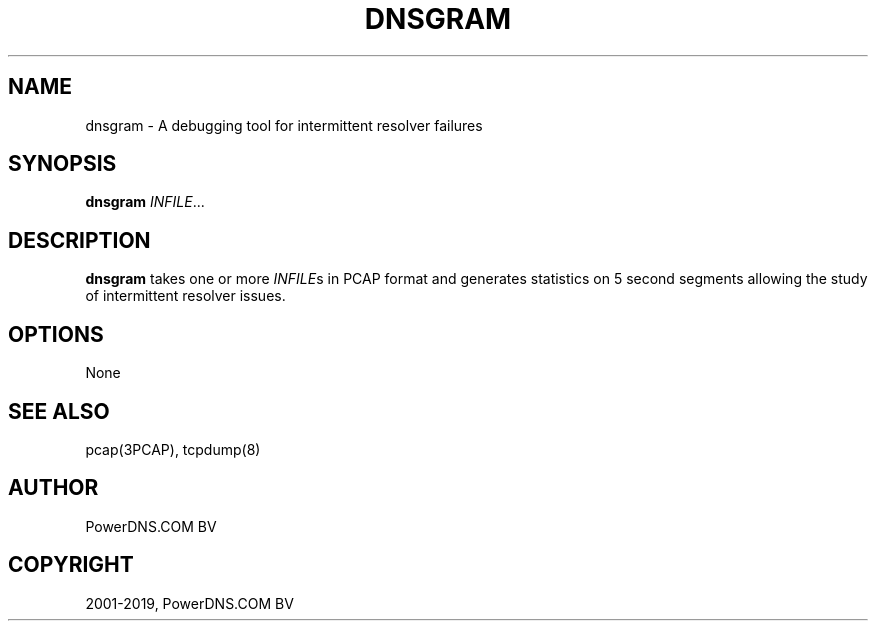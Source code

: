 .\" Man page generated from reStructuredText.
.
.TH "DNSGRAM" "1" "Apr 06, 2020" "" "PowerDNS Authoritative Server"
.SH NAME
dnsgram \- A debugging tool for intermittent resolver failures
.
.nr rst2man-indent-level 0
.
.de1 rstReportMargin
\\$1 \\n[an-margin]
level \\n[rst2man-indent-level]
level margin: \\n[rst2man-indent\\n[rst2man-indent-level]]
-
\\n[rst2man-indent0]
\\n[rst2man-indent1]
\\n[rst2man-indent2]
..
.de1 INDENT
.\" .rstReportMargin pre:
. RS \\$1
. nr rst2man-indent\\n[rst2man-indent-level] \\n[an-margin]
. nr rst2man-indent-level +1
.\" .rstReportMargin post:
..
.de UNINDENT
. RE
.\" indent \\n[an-margin]
.\" old: \\n[rst2man-indent\\n[rst2man-indent-level]]
.nr rst2man-indent-level -1
.\" new: \\n[rst2man-indent\\n[rst2man-indent-level]]
.in \\n[rst2man-indent\\n[rst2man-indent-level]]u
..
.SH SYNOPSIS
.sp
\fBdnsgram\fP \fIINFILE\fP\&...
.SH DESCRIPTION
.sp
\fBdnsgram\fP takes one or more \fIINFILE\fPs in PCAP format and generates
statistics on 5 second segments allowing the study of intermittent
resolver issues.
.SH OPTIONS
.sp
None
.SH SEE ALSO
.sp
pcap(3PCAP), tcpdump(8)
.SH AUTHOR
PowerDNS.COM BV
.SH COPYRIGHT
2001-2019, PowerDNS.COM BV
.\" Generated by docutils manpage writer.
.
